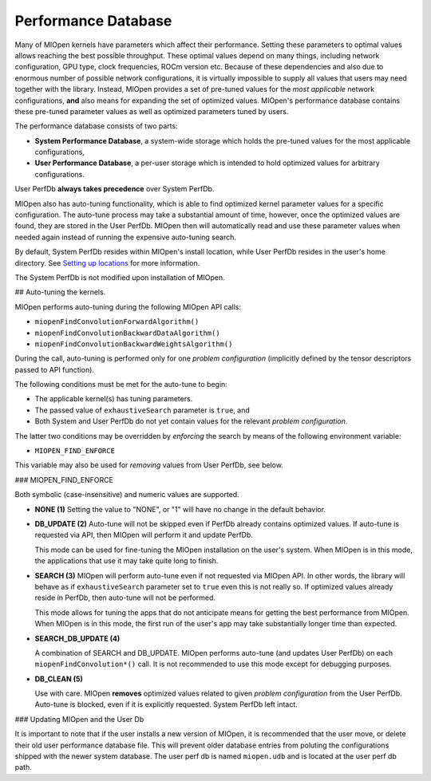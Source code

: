 Performance Database
====================

Many of MIOpen kernels have parameters which affect their performance. Setting these parameters to optimal values allows reaching the best possible throughput. These optimal values depend on many things, including network configuration, GPU type, clock frequencies, ROCm version etc. Because of these dependencies and also due to enormous number of possible network configurations, it is virtually impossible to supply all values that users may need together with the library. Instead, MIOpen provides a set of pre-tuned values for the *most applicable* network configurations, **and** also means for expanding the set of optimized values. MIOpen's performance database contains these pre-tuned parameter values as well as optimized parameters tuned by users.

The performance database consists of two parts:

* **System Performance Database**, a system-wide storage which holds the pre-tuned values for the most applicable configurations,
* **User Performance Database**, a per-user storage which is intended to hold optimized values for arbitrary configurations.

User PerfDb **always takes precedence** over System PerfDb.

MIOpen also has auto-tuning functionality, which is able to find optimized kernel parameter values for a specific configuration. The auto-tune process may take a substantial amount of time, however, once the optimized values are found, they are stored in the User PerfDb. MIOpen then will automatically read and use these parameter values when needed again instead of running the expensive auto-tuning search.

By default, System PerfDb resides within MIOpen's install location, while User PerfDb resides in the user's home directory. See `Setting up locations <https://rocmsoftwareplatform.github.io/MIOpen/doc/html/install.html#setting-up-locations>`_ for more information.

The System PerfDb is not modified upon installation of MIOpen.

## Auto-tuning the kernels.

MIOpen performs auto-tuning during the following MIOpen API calls:

* ``miopenFindConvolutionForwardAlgorithm()``
* ``miopenFindConvolutionBackwardDataAlgorithm()``
* ``miopenFindConvolutionBackwardWeightsAlgorithm()``

During the call, auto-tuning is performed only for one *problem configuration* (implicitly defined by the tensor descriptors passed to API function).

The following conditions must be met for the auto-tune to begin:

* The applicable kernel(s) has tuning parameters.
* The passed value of ``exhaustiveSearch`` parameter is ``true``, and
* Both System and User PerfDb do not yet contain values for the relevant *problem configuration*.

The latter two conditions may be overridden by *enforcing* the search by means of the following environment variable:

* ``MIOPEN_FIND_ENFORCE``

This variable may also be used for *removing* values from User PerfDb, see below.

### MIOPEN_FIND_ENFORCE

Both symbolic (case-insensitive) and numeric values are supported.

* **NONE (1)**
  Setting the value to "NONE", or "1" will have no change in the default behavior.
* **DB_UPDATE (2)**
  Auto-tune will not be skipped even if PerfDb already contains optimized values. If auto-tune is requested via API, then MIOpen will perform it and update PerfDb.

  This mode can be used for fine-tuning the MIOpen installation on the user's system. When MIOpen is in this mode, the applications that use it may take quite long to finish.
* **SEARCH (3)**
  MIOpen will perform auto-tune even if not requested via MIOpen API. In other words, the library will behave as if ``exhaustiveSearch`` parameter set to ``true`` even this is not really so. If optimized values already reside in PerfDb, then auto-tune will not be performed.

  This mode allows for tuning the apps that do not anticipate means for getting the best performance from MIOpen. When MIOpen is in this mode, the first run of the user's app may take substantially longer time than expected.
* **SEARCH_DB_UPDATE (4)**

  A combination of SEARCH and DB_UPDATE. MIOpen performs auto-tune (and updates User PerfDb) on each ``miopenFindConvolution*()`` call. It is not recommended to use this mode except for debugging purposes.
* **DB_CLEAN (5)**

  Use with care. MIOpen **removes** optimized values related to given *problem configuration* from the User PerfDb. Auto-tune is blocked, even if it is explicitly requested. System PerfDb left intact.

### Updating MIOpen and the User Db

It is important to note that if the user installs a new version of MIOpen, it is recommended that the user move, or delete their old user performance database file. This will prevent older database entries from poluting the configurations shipped with the newer system database. The user perf db is named ``miopen.udb`` and is located at the user perf db path.
